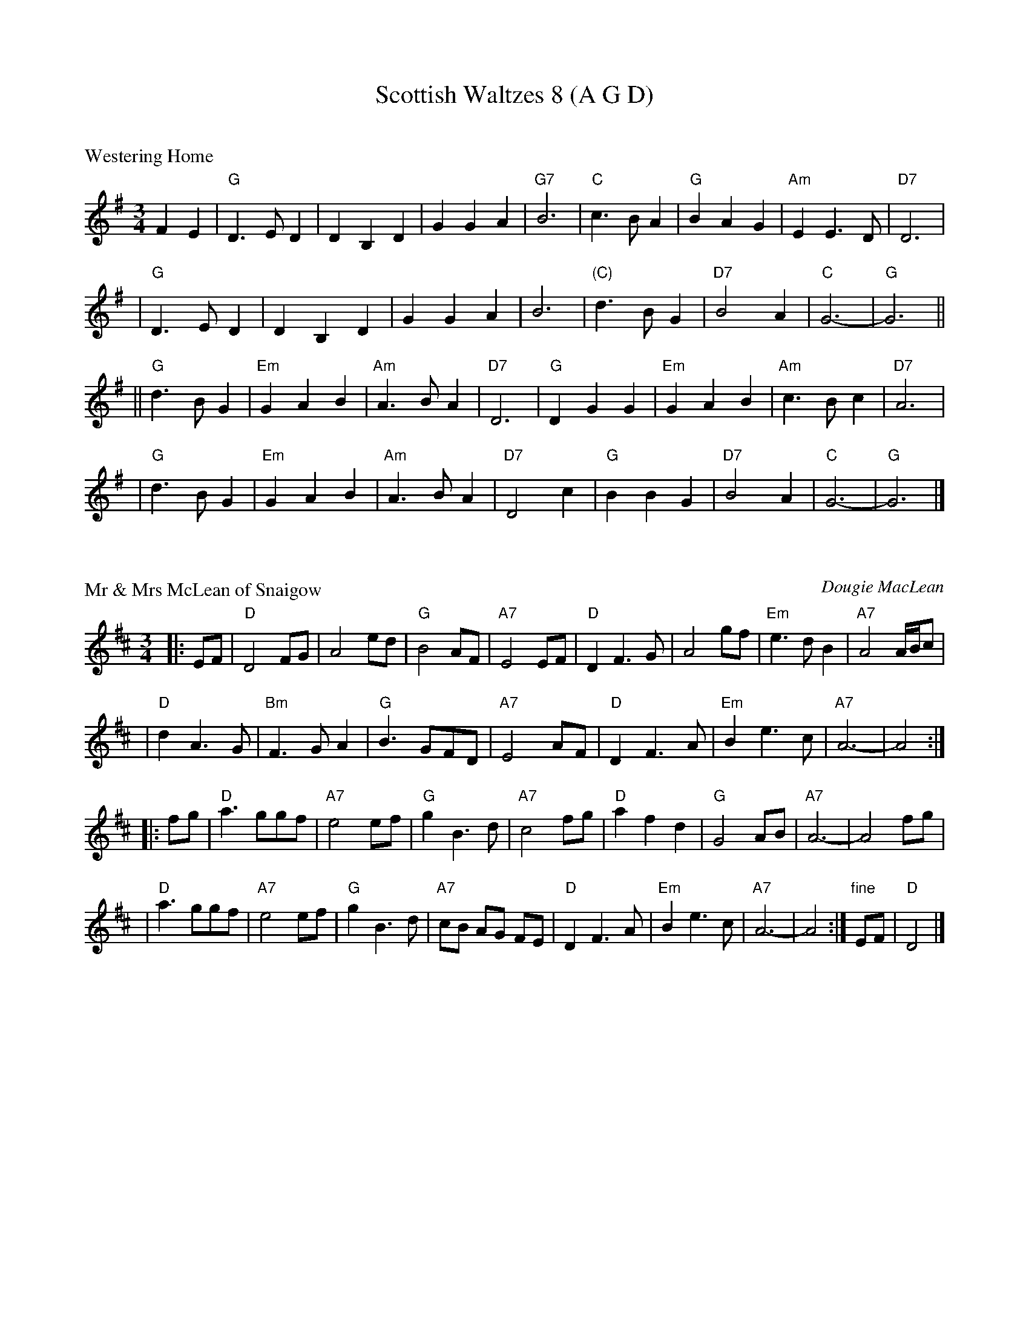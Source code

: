 X: 0
T: Scottish Waltzes 8 (A G D)
R: waltz
K: G

X: 1
P: Westering Home
R: waltz
Z: John Chambers <jc@trillian.mit.edu>
M: 3/4
L: 1/4
K: G
FE \
| "G"D>ED | DB,D | GGA | "G7"B3 | "C"c>BA | "G"BAG | "Am"EE>D | "D7"D3 |
| "G"D>ED | DB,D | GGA | B3 | "(C)"d>BG | "D7"B2A | "C"G3- | "G"G3 ||
|| "G"d>BG | "Em"GAB | "Am"A>BA | "D7"D3 | "G"DGG | "Em"GAB | "Am"c>Bc | "D7"A3 |
|  "G"d>BG | "Em"GAB | "Am"A>BA | "D7"D2c | "G"BBG | "D7"B2A | "C"G3- | "G"G3 |]

X: 2
P: Mr & Mrs McLean of Snaigow
C: Dougie MacLean
R: waltz, air
Z: 1997 by John Chambers <jc@trillian.mit.edu>
M: 3/4
L: 1/8
K: D
|: EF \
| "D"D4 FG | A4 ed | "G"B4 AF | "A7"E4 EF \
| "D"D2 F3 G | A4 gf | "Em"e3 d B2 | "A7"A4 A/B/c |
| "D"d2 A3 G | "Bm"F3 G A2 | "G"B3 GFD | "A7"E4 AF \
| "D"D2 F3 A | "Em"B2 e3 c | "A7"A6- | A4 :|
|: fg \
| "D"a3 ggf | "A7"e4 ef | "G"g2 B3 d | "A7"c4 fg \
| "D"a2 f2 d2 | "G"G4 AB | "A7"A6- | A4 fg |
| "D"a3 ggf | "A7"e4 ef | "G"g2 B3 d | "A7"cB AG FE \
| "D"D2 F3 A | "Em"B2 e3 c | "A7"A6- | A4 :| "fine"EF | "D"D4 |]


X: 3
P: A Cold Frosty Morning
R: waltz
Z: John Chambers <jc@trillian.mit.edu>
M: 3/4
L: 1/8
K: A
AF \
| "A"E>F A2 A2 | "F#m"A4 A2 | "D"Bc dc BA | "E7"GF- F2 E2 \
| "A"E>F A2 A2 | c>d e2 a2 | "E7"B3 ABc | "A"A4 :|
ef \
| "G"=g3 bag | "D"gf- f2 e2 | "A"e2 f2 ab | a2 f2 ef \
| "G"=gf gb ag | "D"f4 (3fga | "A"e>f ec Bc | A2 F2 E2 |
| "G"=gf gb ag | "D"fe ce fa | "A"e>f ec Bc | "E7"A2 F2 E2 \
| "A"E>F A2 A2 | c>d e2 a2 | "E7"B3 ABc | "A"A4 |]

